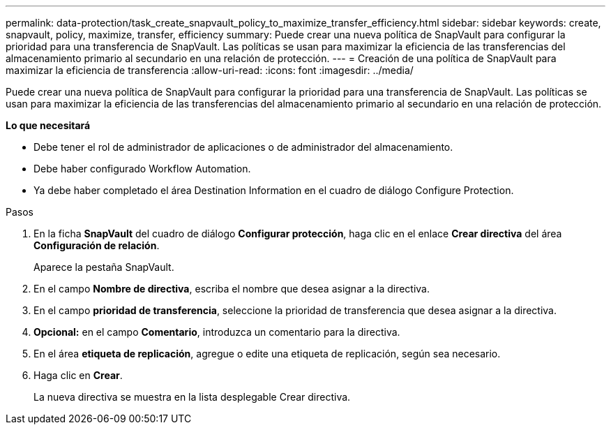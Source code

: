 ---
permalink: data-protection/task_create_snapvault_policy_to_maximize_transfer_efficiency.html 
sidebar: sidebar 
keywords: create, snapvault, policy,  maximize, transfer, efficiency 
summary: Puede crear una nueva política de SnapVault para configurar la prioridad para una transferencia de SnapVault. Las políticas se usan para maximizar la eficiencia de las transferencias del almacenamiento primario al secundario en una relación de protección. 
---
= Creación de una política de SnapVault para maximizar la eficiencia de transferencia
:allow-uri-read: 
:icons: font
:imagesdir: ../media/


[role="lead"]
Puede crear una nueva política de SnapVault para configurar la prioridad para una transferencia de SnapVault. Las políticas se usan para maximizar la eficiencia de las transferencias del almacenamiento primario al secundario en una relación de protección.

*Lo que necesitará*

* Debe tener el rol de administrador de aplicaciones o de administrador del almacenamiento.
* Debe haber configurado Workflow Automation.
* Ya debe haber completado el área Destination Information en el cuadro de diálogo Configure Protection.


.Pasos
. En la ficha *SnapVault* del cuadro de diálogo *Configurar protección*, haga clic en el enlace *Crear directiva* del área *Configuración de relación*.
+
Aparece la pestaña SnapVault.

. En el campo *Nombre de directiva*, escriba el nombre que desea asignar a la directiva.
. En el campo *prioridad de transferencia*, seleccione la prioridad de transferencia que desea asignar a la directiva.
. *Opcional:* en el campo *Comentario*, introduzca un comentario para la directiva.
. En el área *etiqueta de replicación*, agregue o edite una etiqueta de replicación, según sea necesario.
. Haga clic en *Crear*.
+
La nueva directiva se muestra en la lista desplegable Crear directiva.


